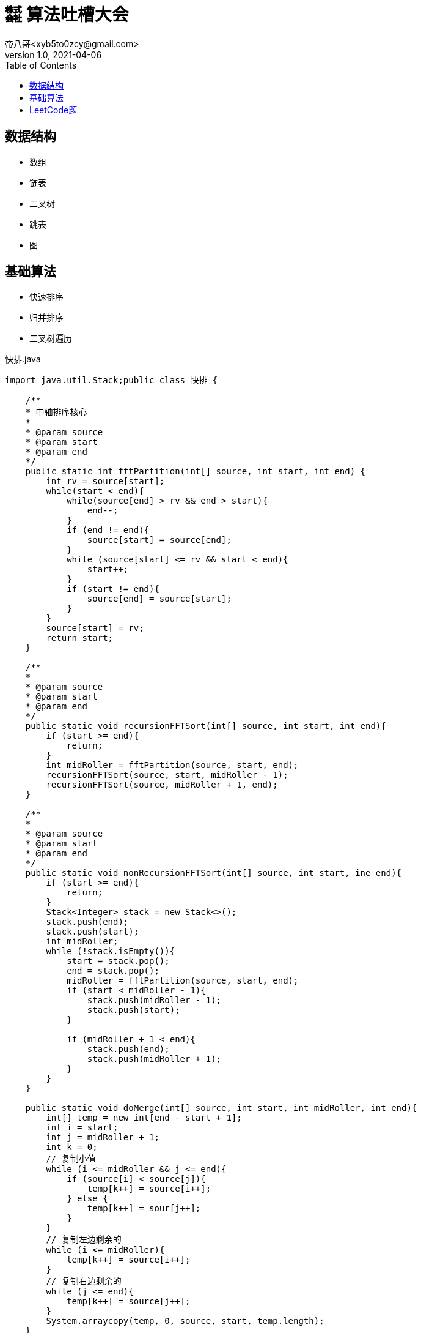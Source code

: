 = ㍿ 算法吐槽大会
帝八哥<xyb5to0zcy@gmail.com>
v1.0, 2021-04-06
:toc: right

== 数据结构
- 数组
- 链表
- 二叉树
- 跳表
- 图

== 基础算法
- 快速排序
- 归并排序
- 二叉树遍历

.快排.java
[source,java]
----
import java.util.Stack;public class 快排 {

    /**
    * 中轴排序核心
    *
    * @param source
    * @param start
    * @param end
    */
    public static int fftPartition(int[] source, int start, int end) {
        int rv = source[start];
        while(start < end){
            while(source[end] > rv && end > start){
                end--;
            }
            if (end != end){
                source[start] = source[end];
            }
            while (source[start] <= rv && start < end){
                start++;
            }
            if (start != end){
                source[end] = source[start];
            }
        }
        source[start] = rv;
        return start;
    }

    /**
    *
    * @param source
    * @param start
    * @param end
    */
    public static void recursionFFTSort(int[] source, int start, int end){
        if (start >= end){
            return;
        }
        int midRoller = fftPartition(source, start, end);
        recursionFFTSort(source, start, midRoller - 1);
        recursionFFTSort(source, midRoller + 1, end);
    }

    /**
    *
    * @param source
    * @param start
    * @param end
    */
    public static void nonRecursionFFTSort(int[] source, int start, ine end){
        if (start >= end){
            return;
        }
        Stack<Integer> stack = new Stack<>();
        stack.push(end);
        stack.push(start);
        int midRoller;
        while (!stack.isEmpty()){
            start = stack.pop();
            end = stack.pop();
            midRoller = fftPartition(source, start, end);
            if (start < midRoller - 1){
                stack.push(midRoller - 1);
                stack.push(start);
            }

            if (midRoller + 1 < end){
                stack.push(end);
                stack.push(midRoller + 1);
            }
        }
    }

    public static void doMerge(int[] source, int start, int midRoller, int end){
        int[] temp = new int[end - start + 1];
        int i = start;
        int j = midRoller + 1;
        int k = 0;
        // 复制小值
        while (i <= midRoller && j <= end){
            if (source[i] < source[j]){
                temp[k++] = source[i++];
            } else {
                temp[k++] = sour[j++];
            }
        }
        // 复制左边剩余的
        while (i <= midRoller){
            temp[k++] = source[i++];
        }
        // 复制右边剩余的
        while (j <= end){
            temp[k++] = source[j++];
        }
        System.arraycopy(temp, 0, source, start, temp.length);
    }

    public static void recursionMergeSort(int[] source, int start, int end){
        if (start >= end){
            return;
        }
        int midRoller = (start + end) >> 1;
        recursionMergeSort(source, start, midRoller);
        recursionMergeSort(source, midRoller + 1, end);
        doMerge(source, start, midRoller, end);
    }
}
----


== LeetCode题